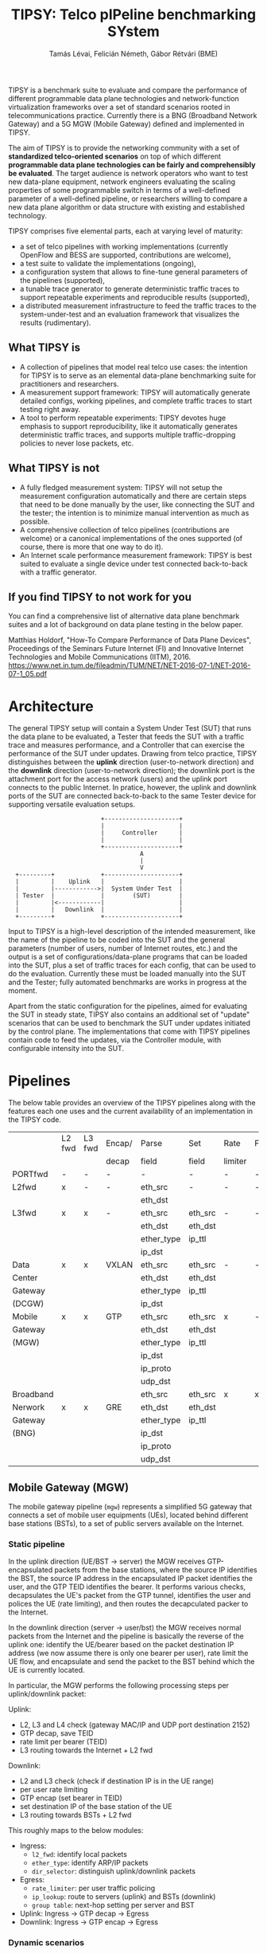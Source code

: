 #+LaTeX_HEADER:\usepackage[margin=2cm]{geometry}
#+LaTeX_HEADER:\usepackage{enumitem}
#+LaTeX_HEADER:\usepackage{tikz}
#+LATEX:\setitemize{noitemsep,topsep=0pt,parsep=0pt,partopsep=0pt}
#+OPTIONS: toc:nil author:t ^:nil

#+TITLE: TIPSY: Telco pIPeline benchmarking SYstem
#+AUTHOR: Tamás Lévai, Felicián Németh, Gábor Rétvári (BME)

TIPSY is a benchmark suite to evaluate and compare the performance of
different programmable data plane technologies and network-function
virtualization frameworks over a set of standard scenarios rooted in
telecommunications practice. Currently there is a BNG (Broadband Network
Gateway) and a 5G MGW (Mobile Gateway) defined and implemented in TIPSY.

The aim of TIPSY is to provide the networking community with a set of
*standardized telco-oriented scenarios* on top of which different
*programmable data plane technologies can be fairly and comprehensibly be
evaluated*.  The target audience is network operators who want to test new
data-plane equipment, network engineers evaluating the scaling properties
of some programmable switch in terms of a well-defined parameter of a
well-defined pipeline, or researchers willing to compare a new data plane
algorithm or data structure with existing and established technology.

TIPSY comprises five elemental parts, each at varying level of maturity:

- a set of telco pipelines with working implementations (currently OpenFlow
  and BESS are supported, contributions are welcome),
- a test suite to validate the implementations (ongoing),
- a configuration system that allows to fine-tune general parameters of the
  pipelines (supported),
- a tunable trace generator to generate deterministic traffic traces to
  support repeatable experiments and reproducible results (supported),
- a distributed measurement infrastructure to feed the traffic traces to the
  system-under-test and an evaluation framework that visualizes the results
  (rudimentary).

** What TIPSY is

- A collection of pipelines that model real telco use cases: the intention
  for TIPSY is to serve as an elemental data-plane benchmarking suite for
  practitioners and researchers.
- A measurement support framework: TIPSY will automatically generate
  detailed configs, working pipelines, and complete traffic traces to start
  testing right away.
- A tool to perform repeatable experiments: TIPSY devotes huge emphasis to
  support reproducibility, like it automatically generates deterministic
  traffic traces, and supports multiple traffic-dropping policies to never
  lose packets, etc.

** What TIPSY is not

- A fully fledged measurement system: TIPSY will not setup the measurement
  configuration automatically and there are certain steps that need to be
  done manually by the user, like connecting the SUT and the tester; the
  intention is to minimize manual intervention as much as possible.
- A comprehensive collection of telco pipelines (contributions are welcome)
  or a canonical implementations of the ones supported (of course, there is
  more that one way to do it).
- An Internet scale performance measurement framework: TIPSY is best suited
  to evaluate a single device under test connected back-to-back with a
  traffic generator.

** If you find TIPSY to not work for you

You can find a comprehensive list of alternative data plane benchmark
suites and a lot of background on data plane testing in the below paper.

Matthias Holdorf, "How-To Compare Performance of Data Plane Devices",
Proceedings of the Seminars Future Internet (FI) and Innovative Internet
Technologies and Mobile Communications (IITM), 2016.
[[https://www.net.in.tum.de/fileadmin/TUM/NET/NET-2016-07-1/NET-2016-07-1_05.pdf]]

* Architecture

The general TIPSY setup will contain a System Under Test (SUT) that runs
the data plane to be evaluated, a Tester that feeds the SUT with a traffic
trace and measures performance, and a Controller that can exercise the
performance of the SUT under updates.  Drawing from telco practice, TIPSY
distinguishes between the *uplink* direction (user-to-network direction)
and the *downlink* direction (user-to-network direction); the downlink port
is the attachment port for the access network (users) and the uplink port
connects to the public Internet. In pratice, however, the uplink and
downlink ports of the SUT are connected back-to-back to the same Tester
device for supporting versatile evaluation setups.

:                           +---------------------+
:                           |                     |
:                           |     Controller      |
:                           |                     |
:                           +---------------------+
:                                      A
:                                      |
:                                      V
:   +---------+             +---------------------+
:   |         |    Uplink   |                     |
:   |         |------------>|  System Under Test  |
:   | Tester  |             |        (SUT)        |
:   |         |<------------|                     |
:   |         |   Downlink  |                     |
:   +---------+             +---------------------+

Input to TIPSY is a high-level description of the intended measurement,
like the name of the pipeline to be coded into the SUT and the general
parameters (number of users, number of Internet routes, etc.) and the
output is a set of configurations/data-plane programs that can be loaded
into the SUT, plus a set of traffic traces for each config, that can be
used to do the evaluation. Currently these must be loaded manually into the
SUT and the Tester; fully automated benchmarks are works in progress at the
moment.

Apart from the static configuration for the pipelines, aimed for evaluating
the SUT in steady state, TIPSY also contains an additional set of "update"
scenarios that can be used to benchmark the SUT under updates initiated by
the control plane. The implementations that come with TIPSY pipelines
contain code to feed the updates, via the Controller module, with
configurable intensity into the SUT.

* Pipelines

The below table provides an overview of the TIPSY pipelines along with the
features each one uses and the current availability of an implementation in
the TIPSY code.

#+ATTR_LaTeX: :align |c|c|c|c|c|c|c|c|c|c|
|-----------+--------+--------+--------+------------+---------+---------+----------+-----+--------|
|           | L2 fwd | L3 fwd | Encap/ | Parse      | Set     | Rate    | Firewall | NAT | Status |
|           |        |        | decap  | field      | field   | limiter |          |     |        |
|-----------+--------+--------+--------+------------+---------+---------+----------+-----+--------|
| PORTfwd   | -      | -      | -      | -          | -       | -       | -        | -   | TODO   |
|-----------+--------+--------+--------+------------+---------+---------+----------+-----+--------|
| L2fwd     | x      | -      | -      | eth_src    | -       | -       | -        | -   | TODO   |
|           |        |        |        | eth_dst    |         |         |          |     |        |
|-----------+--------+--------+--------+------------+---------+---------+----------+-----+--------|
| L3fwd     | x      | x      | -      | eth_src    | eth_src | -       | -        | -   | TODO   |
|           |        |        |        | eth_dst    | eth_dst |         |          |     |        |
|           |        |        |        | ether_type | ip_ttl  |         |          |     |        |
|           |        |        |        | ip_dst     |         |         |          |     |        |
|-----------+--------+--------+--------+------------+---------+---------+----------+-----+--------|
| Data      | x      | x      | VXLAN  | eth_src    | eth_src | -       | -        | x   | OK     |
| Center    |        |        |        | eth_dst    | eth_dst |         |          |     |        |
| Gateway   |        |        |        | ether_type | ip_ttl  |         |          |     |        |
| (DCGW)    |        |        |        | ip_dst     |         |         |          |     |        |
|-----------+--------+--------+--------+------------+---------+---------+----------+-----+--------|
| Mobile    | x      | x      | GTP    | eth_src    | eth_src | x       | -        | -   | OK     |
| Gateway   |        |        |        | eth_dst    | eth_dst |         |          |     |        |
| (MGW)     |        |        |        | ether_type | ip_ttl  |         |          |     |        |
|           |        |        |        | ip_dst     |         |         |          |     |        |
|           |        |        |        | ip_proto   |         |         |          |     |        |
|           |        |        |        | udp_dst    |         |         |          |     |        |
|-----------+--------+--------+--------+------------+---------+---------+----------+-----+--------|
| Broadband |        |        |        | eth_src    | eth_src | x       | x        | x   | TODO   |
| Nerwork   | x      | x      | GRE    | eth_dst    | eth_dst |         |          |     |        |
| Gateway   |        |        |        | ether_type | ip_ttl  |         |          |     |        |
| (BNG)     |        |        |        | ip_dst     |         |         |          |     |        |
|           |        |        |        | ip_proto   |         |         |          |     |        |
|           |        |        |        | udp_dst    |         |         |          |     |        |
|-----------+--------+--------+--------+------------+---------+---------+----------+-----+--------|

** Mobile Gateway (MGW)

The mobile gateway pipeline (=mgw=) represents a simplified 5G gateway that
connects a set of mobile user equipments (UEs), located behind different
base stations (BSTs), to a set of public servers available on the Internet.

[[./doc/fig/mgw.png]]

*** Static pipeline

In the uplink direction (UE/BST -> server) the MGW receives
GTP-encapsulated packets from the base stations, where the source IP
identifies the BST, the source IP address in the encapsulated IP packet
identifies the user, and the GTP TEID identifies the bearer.  It performs
various checks, decapsulates the UE's packet from the GTP tunnel,
identifies the user and polices the UE (rate limiting), and then routes the
decapculated packer to the Internet.

In the downlink direction (server -> user/bst) the MGW receives normal
packets from the Internet and the pipeline is basically the reverse of the
uplink one: identify the UE/bearer based on the packet destination IP
address (we now assume there is only one bearer per user), rate limit the
UE flow, and encapsulate and send the packet to the BST behind which the UE
is currently located.

In particular, the MGW performs the following processing steps per
uplink/downlink packet:

Uplink:

- L2, L3 and L4 check (gateway MAC/IP and UDP port destination 2152)
- GTP decap, save TEID
- rate limit per bearer (TEID)
- L3 routing towards the Internet + L2 fwd

Downlink:
- L2 and L3 check (check if destination IP is in the UE range)
- per user rate limiting
- GTP encap (set bearer in TEID)
- set destination IP of the base station of the UE
- L3 routing towards BSTs + L2 fwd

This roughly maps to the below modules:
- Ingress:
  - =l2_fwd=: identify local packets
  - =ether_type=: identify ARP/IP packets
  - =dir_selector=: distinguish uplink/downlink packets
- Egress:
  - =rate_limiter=: per user traffic policing
  - =ip_lookup=: route to servers (uplink) and BSTs (downlink)
  - =group table=: next-hop setting per server and BST
- Uplink: Ingress -> GTP decap -> Egress
- Downlink: Ingress -> GTP encap -> Egress

*** Dynamic scenarios

TIPSY defined the below update scenarios for the MGW pipeline.

- Arrival/departure of a user: when a new UE arrives/departs to/from a BST,
  the pipeline needs to be updated as follows: TODO
- User mobility (handover): TODO
- Addition/removal of a server: TODO

*** Parameters

*** OVS Implementation: Caveats and considerations

*** BESS Implementation: Caveats and considerations

** Broadband Nerwork Gateway (BNG)

*** Static pipeline

[[./doc/fig/bng.png]]

*** Dynamic scenarios

*** Parameters

*** OVS Implementation: Caveats and considerations

*** BESS Implementation: Caveats and considerations

* Installation and usage

